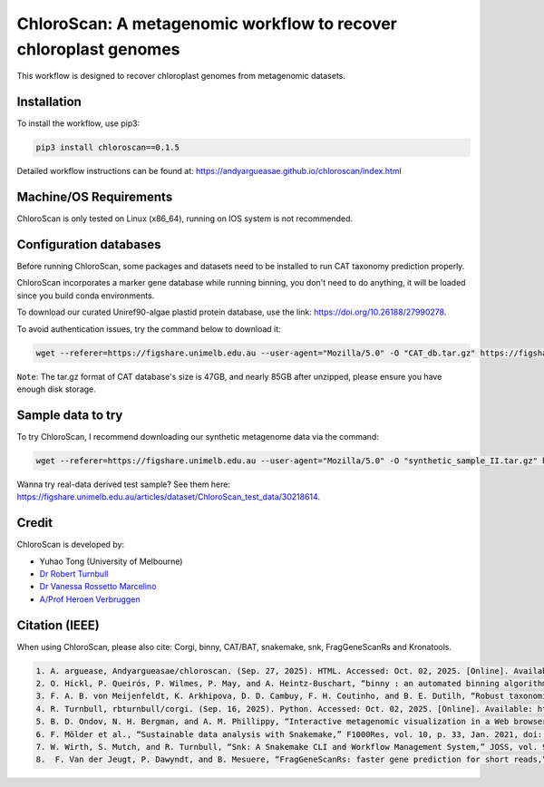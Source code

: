 
==================================================================
ChloroScan: A metagenomic workflow to recover chloroplast genomes
==================================================================

.. start-badges

|testing badge| |docs badge|

.. |testing badge| image:: https://github.com/Andyargueasae/chloroscan/actions/workflows/testing.yml/badge.svg
    :target: https://github.com/Andyargueasae/chloroscan/actions

.. |docs badge| image:: https://github.com/Andyargueasae/chloroscan/actions/workflows/docs.yml/badge.svg
    :target: https://Andyargueasae.github.io/chloroscan
    
.. end-badges


.. image:: docs/source/_static/images/new_ChloroScan_workflow.drawio.png

This workflow is designed to recover chloroplast genomes from metagenomic datasets.

.. image:: docs/source/_static/images/ChloroScan-Thumbnail.png
    :alt: ChloroScan Poster
    :align: right
    :width: 200px
    :target: docs/source/ChloroScanPoster.pdf

Installation
============

To install the workflow, use pip3:

.. code-block:: bash

    pip3 install chloroscan==0.1.5

Detailed workflow instructions can be found at: https://andyargueasae.github.io/chloroscan/index.html

Machine/OS Requirements
=======================
ChloroScan is only tested on Linux (x86_64), running on IOS system is not recommended.


Configuration databases
=======================
Before running ChloroScan, some packages and datasets need to be installed to run CAT taxonomy prediction properly.

ChloroScan incorporates a marker gene database while running binning, you don't need to do anything, it will be loaded since you build conda environments.

To download our curated Uniref90-algae plastid protein database, use the link: https://doi.org/10.26188/27990278. 

To avoid authentication issues, try the command below to download it:

.. code-block:: bash

    wget --referer=https://figshare.unimelb.edu.au --user-agent="Mozilla/5.0" -O "CAT_db.tar.gz" https://figshare.unimelb.edu.au/ndownloader/files/51053993


``Note``: The tar.gz format of CAT database's size is 47GB, and nearly 85GB after unzipped, please ensure you have enough disk storage. 

Sample data to try
==================
To try ChloroScan, I recommend downloading our synthetic metagenome data via the command: 

.. code-block:: bash

    wget --referer=https://figshare.unimelb.edu.au --user-agent="Mozilla/5.0" -O "synthetic_sample_II.tar.gz" https://figshare.unimelb.edu.au/ndownloader/files/53499140


Wanna try real-data derived test sample? See them here: https://figshare.unimelb.edu.au/articles/dataset/ChloroScan_test_data/30218614.



Credit
============

ChloroScan is developed by:

.. start-credits

- Yuhao Tong (University of Melbourne)
- `Dr Robert Turnbull <https://findanexpert.unimelb.edu.au/profile/877006-robert-turnbull>`_ 
- `Dr Vanessa Rossetto Marcelino <https://findanexpert.unimelb.edu.au/profile/532755-vanessa-rossetto-marcelino>`_ 
- `A/Prof Heroen Verbruggen <https://hverbruggen.github.io/>`_

.. end-credits

Citation (IEEE)
===========
When using ChloroScan, please also cite: Corgi, binny, CAT/BAT, snakemake, snk, FragGeneScanRs and Kronatools. 

.. code-block:: text

    1. A. arguease, Andyargueasae/chloroscan. (Sep. 27, 2025). HTML. Accessed: Oct. 02, 2025. [Online]. Available: https://github.com/Andyargueasae/chloroscan.
    2. O. Hickl, P. Queirós, P. Wilmes, P. May, and A. Heintz-Buschart, “binny : an automated binning algorithm to recover high-quality genomes from complex metagenomic datasets,” Briefings in Bioinformatics, vol. 23, no. 6, p. bbac431, Nov. 2022, doi: 10.1093/bib/bbac431.
    3. F. A. B. von Meijenfeldt, K. Arkhipova, D. D. Cambuy, F. H. Coutinho, and B. E. Dutilh, “Robust taxonomic classification of uncharted microbial sequences and bins with CAT and BAT,” Genome Biology, vol. 20, no. 1, p. 217, Oct. 2019, doi: 10.1186/s13059-019-1817-x.
    4. R. Turnbull, rbturnbull/corgi. (Sep. 16, 2025). Python. Accessed: Oct. 02, 2025. [Online]. Available: https://github.com/rbturnbull/corgi
    5. B. D. Ondov, N. H. Bergman, and A. M. Phillippy, “Interactive metagenomic visualization in a Web browser,” BMC Bioinformatics, vol. 12, no. 1, p. 385, Sep. 2011, doi: 10.1186/1471-2105-12-385. 
    6. F. Mölder et al., “Sustainable data analysis with Snakemake,” F1000Res, vol. 10, p. 33, Jan. 2021, doi: 10.12688/f1000research.29032.1. 
    7. W. Wirth, S. Mutch, and R. Turnbull, “Snk: A Snakemake CLI and Workflow Management System,” JOSS, vol. 9, no. 103, p. 7410, Nov. 2024, doi: 10.21105/joss.07410.
    8.  F. Van der Jeugt, P. Dawyndt, and B. Mesuere, “FragGeneScanRs: faster gene prediction for short reads,” BMC Bioinformatics, vol. 23, no. 1, p. 198, May 2022, doi: 10.1186/s12859-022-04736-5.

